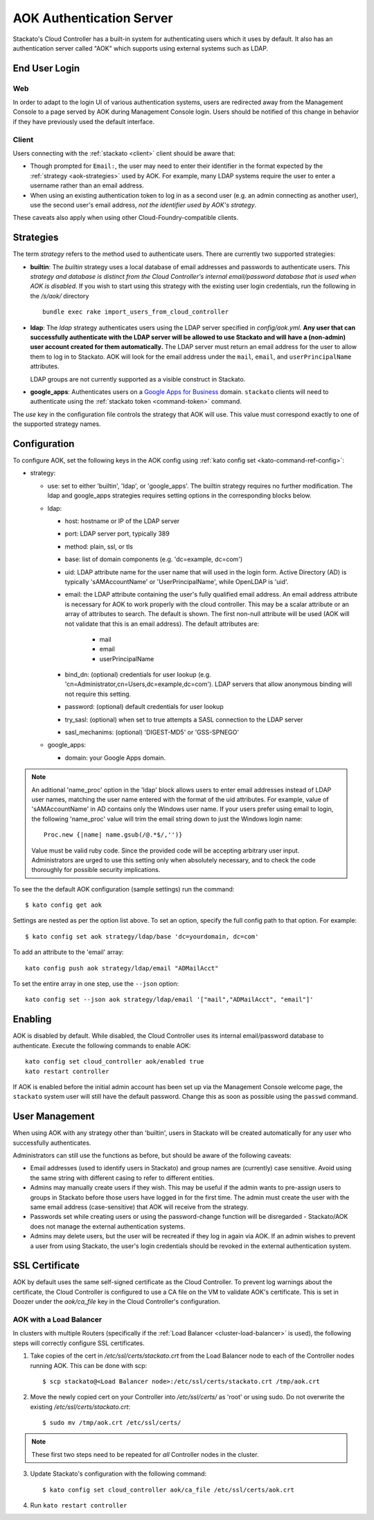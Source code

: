 .. _aok:

.. index:: Authentication Server (AOK)

AOK Authentication Server
=========================

Stackato's Cloud Controller has a built-in system for authenticating
users which it uses by default. It also has an authentication server
called "AOK" which supports using external systems such as LDAP.


End User Login
--------------

Web
^^^

In order to adapt to the login UI of various authentication systems,
users are redirected away from the Management Console to a page served
by AOK during Management Console login. Users should be notified of this
change in behavior if they have previously used the default interface.

Client
^^^^^^

Users connecting with the :ref:`stackato <client>` client should be aware that:

* Though prompted for ``Email:``, the user may need to enter their
  identifier in the format expected by the :ref:`strategy
  <aok-strategies>` used by AOK. For example, many LDAP systems require
  the user to enter a username rather than an email address.
  
* When using an existing authentication token to log in as a second user
  (e.g. an admin connecting as another user), use the second user's
  email address, *not the identifier used by AOK's strategy*.

These caveats also apply when using other Cloud-Foundry-compatible clients.

.. _aok-strategies:

Strategies
----------

The term *strategy* refers to the method used to authenticate users.
There are currently two supported strategies:

* **builtin**: The `builtin` strategy uses a local database of email
  addresses and passwords to authenticate users. *This strategy and
  database is distinct from the Cloud Controller's internal
  email/password database that is used when AOK is disabled.* If you
  wish to start using this strategy with the existing user login
  credentials, run the following in the */s/aok/* directory ::

    bundle exec rake import_users_from_cloud_controller

* **ldap**: The `ldap` strategy authenticates users using the LDAP server
  specified in *config/aok.yml*. **Any user that can successfully
  authenticate with the LDAP server will be allowed to use Stackato and
  will have a (non-admin) user account created for them automatically.**
  The LDAP server must return an email address for the user to allow
  them to log in to Stackato. AOK will look for the email
  address under the ``mail``, ``email``, and ``userPrincipalName`` attributes.
  
  LDAP groups are not currently supported as a visible construct in
  Stackato.
  
* **google_apps**: Authenticates users on a `Google Apps for Business
  <http://www.google.com/enterprise/apps/business/>`_ domain.
  ``stackato`` clients will need to authenticate using the
  :ref:`stackato token <command-token>` command.
      
The `use` key in the configuration file controls the strategy that AOK
will use. This value must correspond exactly to one of the supported
strategy names.

.. _aok-configuration:
  
Configuration
-------------

To configure AOK, set the following keys in the AOK config using :ref:`kato
config set <kato-command-ref-config>`:

* strategy:

  * use: set to either 'builtin', 'ldap', or 'google_apps'. The builtin
    strategy requires no further modification. The ldap and google_apps
    strategies requires setting options in the corresponding blocks
    below.
  
  * ldap:
  
    * host: hostname or IP of the LDAP server
    * port: LDAP server port, typically 389
    * method: plain, ssl, or tls
    * base: list of domain components (e.g. 'dc=example, dc=com')
    * uid: LDAP attribute name for the user name that will used in the
      login form. Active Directory (AD) is typically 'sAMAccountName' or
      'UserPrincipalName', while OpenLDAP is 'uid'.
    * email: the LDAP attribute containing the user's fully qualified
      email address. An email address attribute is necessary for AOK to
      work properly with the cloud controller. This may be a scalar
      attribute or an array of attributes to search. The default is
      shown. The first non-null attribute will be used (AOK will not
      validate that this is an email address). The default attributes are:
      
       * mail
       * email
       * userPrincipalName
       
    * bind_dn: (optional) credentials for user lookup (e.g.
      'cn=Administrator,cn=Users,dc=example,dc=com'). LDAP servers that
      allow anonymous binding will not require this setting.
    * password: (optional) default credentials for user lookup
    * try_sasl: (optional) when set to true attempts a SASL connection
      to the LDAP server
    * sasl_mechanims: (optional) 'DIGEST-MD5' or 'GSS-SPNEGO'

  * google_apps:
  
    * domain: your Google Apps domain. 

.. note::

  An aditional 'name_proc' option in the 'ldap' block allows users to
  enter email addresses instead of LDAP user names, matching the user name
  entered with the format of the uid attributes. For example, value of
  'sAMAccountName' in AD contains only the Windows user name. If your
  users prefer using email to login, the following 'name_proc' value will trim the
  email string down to just the Windows login name::
  
      Proc.new {|name| name.gsub(/@.*$/,'')}
  
  Value must be valid ruby code. Since the provided code will be
  accepting arbitrary user input. Administrators are urged to use this
  setting only when absolutely necessary, and to check the code
  thoroughly for possible security implications.
  
To see the the default AOK configuration (sample settings) run the command::

  $ kato config get aok
  
Settings are nested as per the option list above. To set an option,
specify the full config path to that option. For example::

  $ kato config set aok strategy/ldap/base 'dc=yourdomain, dc=com'

To add an attribute to the 'email' array::

  kato config push aok strategy/ldap/email "ADMailAcct"

To set the entire array in one step, use the ``--json`` option::

  kato config set --json aok strategy/ldap/email '["mail","ADMailAcct", "email"]'


Enabling
--------

AOK is disabled by default. While disabled, the Cloud Controller uses
its internal email/password database to authenticate. Execute the
following commands to enable AOK::
    
  kato config set cloud_controller aok/enabled true
  kato restart controller

If AOK is enabled before the initial admin account has been set up via
the Management Console welcome page, the ``stackato`` system user will
still have the default password. Change this as soon as possible using
the ``passwd`` command.

User Management
---------------

When using AOK with any strategy other than 'builtin', users in Stackato
will be created automatically for any user who successfully
authenticates.

Administrators can still use the functions as before, but should be
aware of the following caveats:

* Email addresses (used to identify users in Stackato) and group names
  are (currently) case sensitive. Avoid using the same string with
  different casing to refer to different entities.
  
* Admins may manually create users if they wish. This may be useful if the 
  admin wants to pre-assign users to groups in Stackato before those users
  have logged in for the first time. The admin must create the user with the
  same email address (case-sensitive) that AOK will receive from the strategy.
  
* Passwords set while creating users or using the password-change function 
  will be disregarded - Stackato/AOK does not manage the external
  authentication systems.
  
* Admins may delete users, but the user will be recreated if they log in
  again via AOK. If an admin wishes to prevent a user from using Stackato, the
  user's login credentials should be revoked in the external authentication 
  system.

SSL Certificate
---------------

AOK by default uses the same self-signed certificate as the Cloud Controller. To
prevent log warnings about the certificate, the Cloud Controller is configured 
to use a CA file on the VM to validate AOK's certificate. This is set in Doozer 
under the *aok/ca_file* key in the Cloud Controller's configuration.

.. _aok-ssl-load-balancer:

AOK with a Load Balancer
^^^^^^^^^^^^^^^^^^^^^^^^

In clusters with multiple Routers (specifically if the :ref:`Load
Balancer <cluster-load-balancer>` is used), the following steps will
correctly configure SSL certificates.

1. Take copies of the cert in */etc/ssl/certs/stackato.crt* from the Load Balancer node to each of the Controller nodes running AOK. This can be done with scp:

  ::
  
    $ scp stackato@<Load Balancer node>:/etc/ssl/certs/stackato.crt /tmp/aok.crt

2. Move the newly copied cert on your Controller into */etc/ssl/certs/* as 'root' or using sudo. Do not overwrite the existing */etc/ssl/certs/stackato.crt*:

  ::
  
    $ sudo mv /tmp/aok.crt /etc/ssl/certs/

.. note::
  These first two steps need to be repeated for *all* Controller nodes in
  the cluster.

3. Update Stackato's configuration with the following command:

  ::
    
    $ kato config set cloud_controller aok/ca_file /etc/ssl/certs/aok.crt

4. Run ``kato restart controller``

